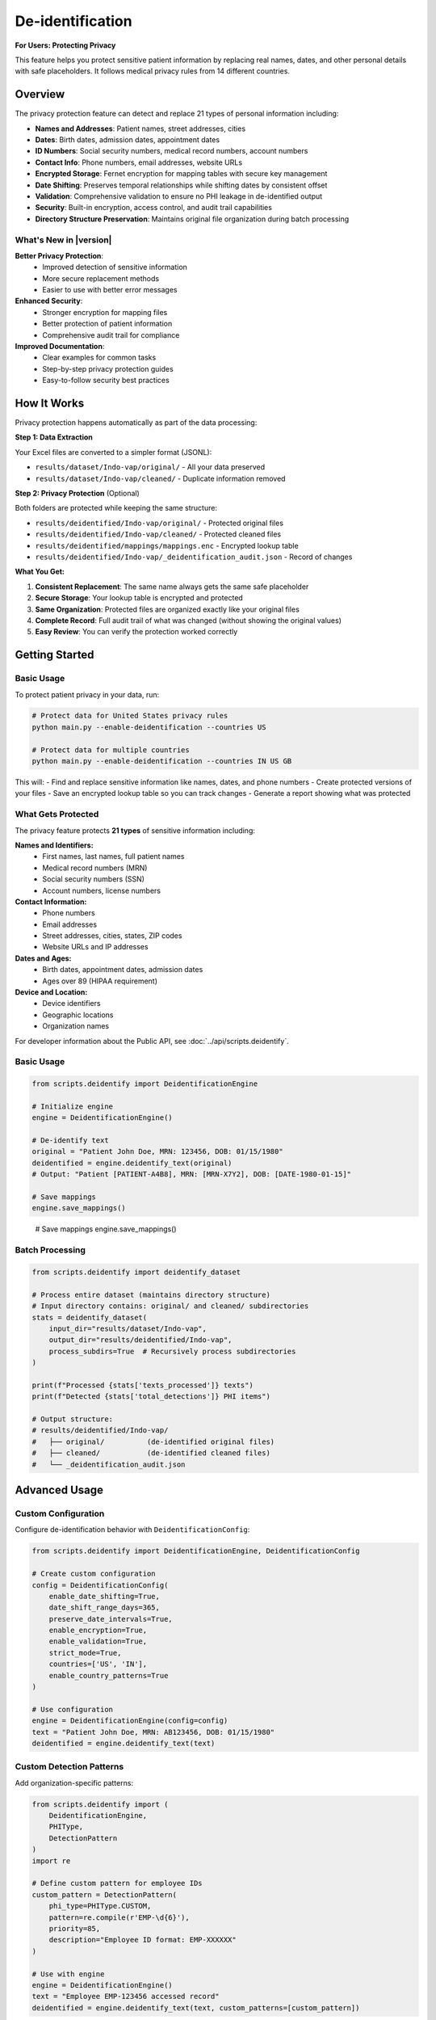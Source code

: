 De-identification
=================

**For Users: Protecting Privacy**

This feature helps you protect sensitive patient information by replacing real names, dates, 
and other personal details with safe placeholders. It follows medical privacy rules from 
14 different countries.

.. versionchanged:: 0.3.0
   Enhanced privacy protection with improved detection and better support for international regulations.

.. seealso::
   For information about privacy rules in specific countries, see :doc:`country_regulations`.

Overview
--------

The privacy protection feature can detect and replace 21 types of personal information including:

* **Names and Addresses**: Patient names, street addresses, cities
* **Dates**: Birth dates, admission dates, appointment dates  
* **ID Numbers**: Social security numbers, medical record numbers, account numbers
* **Contact Info**: Phone numbers, email addresses, website URLs
* **Encrypted Storage**: Fernet encryption for mapping tables with secure key management
* **Date Shifting**: Preserves temporal relationships while shifting dates by consistent offset
* **Validation**: Comprehensive validation to ensure no PHI leakage in de-identified output
* **Security**: Built-in encryption, access control, and audit trail capabilities
* **Directory Structure Preservation**: Maintains original file organization during batch processing

What's New in |version|
~~~~~~~~~~~~~~~~~~~~~~~~

**Better Privacy Protection**:
  - Improved detection of sensitive information
  - More secure replacement methods
  - Easier to use with better error messages

**Enhanced Security**:
  - Stronger encryption for mapping files
  - Better protection of patient information
  - Comprehensive audit trail for compliance

**Improved Documentation**:
  - Clear examples for common tasks
  - Step-by-step privacy protection guides
  - Easy-to-follow security best practices

How It Works
------------

Privacy protection happens automatically as part of the data processing:

**Step 1: Data Extraction**

Your Excel files are converted to a simpler format (JSONL):

* ``results/dataset/Indo-vap/original/`` - All your data preserved
* ``results/dataset/Indo-vap/cleaned/`` - Duplicate information removed

**Step 2: Privacy Protection** (Optional)

Both folders are protected while keeping the same structure:

* ``results/deidentified/Indo-vap/original/`` - Protected original files
* ``results/deidentified/Indo-vap/cleaned/`` - Protected cleaned files
* ``results/deidentified/mappings/mappings.enc`` - Encrypted lookup table
* ``results/deidentified/Indo-vap/_deidentification_audit.json`` - Record of changes

**What You Get:**

1. **Consistent Replacement**: The same name always gets the same safe placeholder
2. **Secure Storage**: Your lookup table is encrypted and protected
3. **Same Organization**: Protected files are organized exactly like your original files
4. **Complete Record**: Full audit trail of what was changed (without showing the original values)
5. **Easy Review**: You can verify the protection worked correctly

Getting Started
---------------

Basic Usage
~~~~~~~~~~~

To protect patient privacy in your data, run:

.. code-block:: bash

   # Protect data for United States privacy rules
   python main.py --enable-deidentification --countries US

   # Protect data for multiple countries
   python main.py --enable-deidentification --countries IN US GB

This will:
- Find and replace sensitive information like names, dates, and phone numbers
- Create protected versions of your files
- Save an encrypted lookup table so you can track changes
- Generate a report showing what was protected

.. _deidentification-what-gets-protected:

What Gets Protected
~~~~~~~~~~~~~~~~~~~

The privacy feature protects **21 types** of sensitive information including:

**Names and Identifiers:**
  - First names, last names, full patient names
  - Medical record numbers (MRN)
  - Social security numbers (SSN)
  - Account numbers, license numbers

**Contact Information:**
  - Phone numbers
  - Email addresses
  - Street addresses, cities, states, ZIP codes
  - Website URLs and IP addresses

**Dates and Ages:**
  - Birth dates, appointment dates, admission dates
  - Ages over 89 (HIPAA requirement)

**Device and Location:**
  - Device identifiers
  - Geographic locations
  - Organization names

For developer information about the Public API, see :doc:`../api/scripts.deidentify`.

.. _deidentification-basic-usage:

Basic Usage
~~~~~~~~~~~

.. code-block:: python

    from scripts.deidentify import DeidentificationEngine

    # Initialize engine
    engine = DeidentificationEngine()

    # De-identify text
    original = "Patient John Doe, MRN: 123456, DOB: 01/15/1980"
    deidentified = engine.deidentify_text(original)
    # Output: "Patient [PATIENT-A4B8], MRN: [MRN-X7Y2], DOB: [DATE-1980-01-15]"

    # Save mappings
    engine.save_mappings()

.. _deidentification-batch-processing:
    # Output: "Patient [PATIENT-A4B8], MRN: [MRN-X7Y2], DOB: [DATE-1980-01-15]"

    # Save mappings
    engine.save_mappings()

Batch Processing
~~~~~~~~~~~~~~~~

.. code-block:: python

    from scripts.deidentify import deidentify_dataset

    # Process entire dataset (maintains directory structure)
    # Input directory contains: original/ and cleaned/ subdirectories
    stats = deidentify_dataset(
        input_dir="results/dataset/Indo-vap",
        output_dir="results/deidentified/Indo-vap",
        process_subdirs=True  # Recursively process subdirectories
    )

    print(f"Processed {stats['texts_processed']} texts")
    print(f"Detected {stats['total_detections']} PHI items")
    
    # Output structure:
    # results/deidentified/Indo-vap/
    #   ├── original/          (de-identified original files)
    #   ├── cleaned/           (de-identified cleaned files)
    #   └── _deidentification_audit.json

.. _deidentification-advanced-usage:

Advanced Usage
--------------

.. _deidentification-with-config:

Custom Configuration
~~~~~~~~~~~~~~~~~~~~

Configure de-identification behavior with ``DeidentificationConfig``:

.. code-block:: python

    from scripts.deidentify import DeidentificationEngine, DeidentificationConfig
    
    # Create custom configuration
    config = DeidentificationConfig(
        enable_date_shifting=True,
        date_shift_range_days=365,
        preserve_date_intervals=True,
        enable_encryption=True,
        enable_validation=True,
        strict_mode=True,
        countries=['US', 'IN'],
        enable_country_patterns=True
    )
    
    # Use configuration
    engine = DeidentificationEngine(config=config)
    text = "Patient John Doe, MRN: AB123456, DOB: 01/15/1980"
    deidentified = engine.deidentify_text(text)

.. _deidentification-custom-patterns:

Custom Detection Patterns
~~~~~~~~~~~~~~~~~~~~~~~~~~

Add organization-specific patterns:

.. code-block:: python

    from scripts.deidentify import (
        DeidentificationEngine,
        PHIType,
        DetectionPattern
    )
    import re
    
    # Define custom pattern for employee IDs
    custom_pattern = DetectionPattern(
        phi_type=PHIType.CUSTOM,
        pattern=re.compile(r'EMP-\d{6}'),
        priority=85,
        description="Employee ID format: EMP-XXXXXX"
    )
    
    # Use with engine
    engine = DeidentificationEngine()
    text = "Employee EMP-123456 accessed record"
    deidentified = engine.deidentify_text(text, custom_patterns=[custom_pattern])

.. _deidentification-validation:

Validation
~~~~~~~~~~

Validate de-identified datasets to ensure no PHI leakage:

.. code-block:: python

    from scripts.deidentify import validate_dataset
    
    # Validate de-identified output
    validation = validate_dataset(
        dataset_dir="results/deidentified/Indo-vap"
    )
    
    if validation['is_valid']:
        print("✓ No PHI detected in output")
    else:
        print(f"⚠ Found {len(validation['potential_phi_found'])} issues")
        for issue in validation['potential_phi_found']:
            print(f"  - {issue['file']}: {issue['text']}")

Command Line Interface
~~~~~~~~~~~~~~~~~~~~~~

.. code-block:: bash

    # Basic usage - processes subdirectories recursively
    python -m scripts.deidentify \
        --input-dir results/dataset/Indo-vap \
        --output-dir results/deidentified/Indo-vap

    # With validation
    python -m scripts.deidentify \
        --input-dir results/dataset/Indo-vap \
        --output-dir results/deidentified/Indo-vap \
        --validate

    # Specify text fields
    python -m scripts.deidentify \
        --input-dir results/dataset/Indo-vap \
        --output-dir results/deidentified/Indo-vap \
        --text-fields patient_name notes diagnosis
        
    # Disable encryption (not recommended)
    python -m scripts.deidentify \
        --input-dir results/dataset/Indo-vap \
        --output-dir results/deidentified/Indo-vap \
        --no-encryption

.. _deidentification-pipeline-integration:

Pipeline Integration
~~~~~~~~~~~~~~~~~~~~

The de-identification step processes both ``original/`` and ``cleaned/`` subdirectories
while maintaining the same file structure in the output directory.

.. code-block:: bash

    # Enable de-identification in main pipeline
    python main.py --enable-deidentification

    # With multi-country support
    python main.py --enable-deidentification --countries IN US GB
    
    # Disable encryption (not recommended for production)
    python main.py --enable-deidentification --no-encryption

**Output Directory Structure:**

.. code-block:: text

    results/
    ├── dataset/
    │   └── Indo-vap/
    │       ├── original/        (extracted JSONL files)
    │       └── cleaned/         (cleaned JSONL files)
    ├── deidentified/
    │   ├── Indo-vap/
    │   │   ├── original/        (de-identified original files)
    │   │   ├── cleaned/         (de-identified cleaned files)
    │   │   └── _deidentification_audit.json
    │   └── mappings/
    │       └── mappings.enc     (encrypted mapping table)
    └── data_dictionary_mappings/

.. important::
   **Version Control Best Practices**
   
   The ``.gitignore`` file is pre-configured with security best practices:
   
   **Safe to Track in Git:**
   
   * ✅ De-identified datasets (``results/deidentified/Indo-vap/``)
   * ✅ Data dictionary mappings (``results/data_dictionary_mappings/``)
   * ✅ Source code and documentation
   
   **Never Commit to Git:**
   
   * ❌ Original datasets with PHI (``results/dataset/``)
   * ❌ Deidentification mappings (``results/deidentified/mappings/``)
   * ❌ Encryption keys (``*.key``, ``*.pem``, ``*.fernet``)
   * ❌ Audit logs (``*_deidentification_audit.json``)
   
   Always review ``git status`` before committing to ensure no PHI/PII files are staged.

Supported PHI/PII Types
-----------------------

The tool detects and de-identifies the following 21 HIPAA identifier types:

Names
~~~~~

* First names
* Last names
* Full names

Medical Identifiers
~~~~~~~~~~~~~~~~~~~

* Medical Record Numbers (MRN)
* Account numbers
* License/certificate numbers

Government Identifiers
~~~~~~~~~~~~~~~~~~~~~~

* Social Security Numbers (SSN)

Contact Information
~~~~~~~~~~~~~~~~~~~

* Phone numbers (US and international formats)
* Email addresses
* Fax numbers

Geographic Information
~~~~~~~~~~~~~~~~~~~~~~

* Street addresses
* Cities
* States
* ZIP codes

Temporal Information
~~~~~~~~~~~~~~~~~~~~

* Dates (all formats including DOB)
* Ages over 89 (HIPAA requirement)

Technical Identifiers
~~~~~~~~~~~~~~~~~~~~~

* Device identifiers
* URLs
* IP addresses (IPv4)

Custom Identifiers
~~~~~~~~~~~~~~~~~~

* Easy to extend with new detection rules
* User-defined PHI types

Pseudonym Formats
-----------------

Different PHI types use different pseudonym formats:

.. list-table::
   :header-rows: 1
   :widths: 20 30 50

   * - PHI Type
     - Example Original
     - Pseudonym Format
   * - Name
     - John Doe
     - ``[PATIENT-A4B8C2]``
   * - MRN
     - AB123456
     - ``[MRN-X7Y2Z9]``
   * - SSN
     - 123-45-6789
     - ``[SSN-Q3W8E5]``
   * - Phone
     - (555) 123-4567
     - ``[PHONE-E5R7T9]``
   * - Email
     - patient@example.com
     - ``[EMAIL-T9Y3U8]``
   * - Date
     - 01/15/1980
     - Shifted date or ``[DATE-1]``
   * - Address
     - 123 Main St
     - ``[STREET-Z2X5C8]``
   * - ZIP
     - 12345
     - ``[ZIP-K9L4M7]``
   * - Age >89
     - Age 92
     - ``[AGE-K4L8P6]``

Configuration
-------------

Directory Structure Processing
~~~~~~~~~~~~~~~~~~~~~~~~~~~~~~~

The de-identification tool automatically processes subfolders to maintain 
the same file structure between input and output directories:

.. code-block:: python

    from scripts.deidentify import deidentify_dataset

    # Process with subdirectories (default)
    stats = deidentify_dataset(
        input_dir="results/dataset/Indo-vap",
        output_dir="results/deidentified/Indo-vap",
        process_subdirs=True  # Recursively process all subdirectories
    )
    
    # Process only top-level files (no subdirectories)
    stats = deidentify_dataset(
        input_dir="results/dataset/Indo-vap",
        output_dir="results/deidentified/Indo-vap",
        process_subdirs=False  # Only process files in the root directory
    )

**Features:**

* Maintains relative directory structure in output
* Processes both ``original/`` and ``cleaned/`` subdirectories
* Creates output directories automatically
* Preserves file naming conventions
* Single mapping table shared across all subdirectories

DeidentificationConfig
~~~~~~~~~~~~~~~~~~~~~~

.. code-block:: python

    from scripts.deidentify import DeidentificationConfig, DeidentificationEngine

    config = DeidentificationConfig(
        # Date shifting
        enable_date_shifting=True,
        date_shift_range_days=365,
        preserve_date_intervals=True,
        
        # Security
        enable_encryption=True,
        encryption_key=None,  # Auto-generate if None
        
        # Validation
        enable_validation=True,
        strict_mode=True,
        
        # Logging
        log_detections=True,
        log_level=logging.INFO
    )

    engine = DeidentificationEngine(config=config)

Custom PHI Patterns
~~~~~~~~~~~~~~~~~~~

.. code-block:: python

    from scripts.deidentify import DetectionPattern, PHIType
    import re

    # Define custom pattern
    custom_pattern = DetectionPattern(
        phi_type=PHIType.CUSTOM,
        pattern=re.compile(r'\bSTUDY-\d{4}\b'),
        priority=85,
        description="Custom Study ID format"
    )

    # Use in de-identification
    deidentified = engine.deidentify_text(
        text="Study ID: STUDY-1234",
        custom_patterns=[custom_pattern]
    )

Advanced Features
-----------------

Date Shifting
~~~~~~~~~~~~~

Date shifting preserves temporal relationships while obscuring actual dates.
The date shifter automatically uses intelligent multi-format parsing with country-specific defaults:

.. code-block:: python

    from scripts.deidentify import DateShifter

    # For India (DD/MM/YYYY format priority)
    shifter_india = DateShifter(
        shift_range_days=365,
        preserve_intervals=True,
        country_code="IN"
    )

    # All dates shift by same offset, format preserved
    date1 = shifter_india.shift_date("04/09/2014")  # September 4, 2014 (DD/MM/YYYY)
    date2 = shifter_india.shift_date("09/09/2014")  # September 9, 2014
    # Output: 14/12/2013, 19/12/2013 (5 days interval preserved)
    
    # ISO 8601 format also supported
    date3 = shifter_india.shift_date("2014-09-04")  # September 4, 2014
    # Output: 2013-12-14 (format preserved)

    # For United States (MM/DD/YYYY format priority)
    shifter_us = DateShifter(
        shift_range_days=365,
        preserve_intervals=True,
        country_code="US"
    )

    date4 = shifter_us.shift_date("04/09/2014")  # April 9, 2014 (MM/DD/YYYY)
    # Output: Different interpretation due to country format

**Supported Date Formats** (auto-detected):

* **ISO 8601**: ``YYYY-MM-DD`` (e.g., 2014-09-04) - International standard, all countries
* **Slash-separated**: ``DD/MM/YYYY`` or ``MM/DD/YYYY`` (e.g., 04/09/2014)
* **Hyphen-separated**: ``DD-MM-YYYY`` or ``MM-DD-YYYY`` (e.g., 04-09-2014)
* **Dot-separated**: ``DD.MM.YYYY`` (e.g., 04.09.2014) - European format

**Primary Format by Country:**

* **DD/MM/YYYY** (Day first): India (IN), UK (GB), Australia (AU), Indonesia (ID), 
  Brazil (BR), South Africa (ZA), EU countries, Kenya (KE), Nigeria (NG), 
  Ghana (GH), Uganda (UG)
* **MM/DD/YYYY** (Month first): United States (US), Philippines (PH), Canada (CA)

**Key Features:**

* Intelligent multi-format detection (tries multiple formats automatically)
* Original format preservation (shifted dates maintain the input format)
* Consistent offset across all dates in a dataset
* Temporal relationships preserved (intervals between dates maintained)
* Country-specific format priority
* Fallback to [DATE-HASH] placeholder only if all formats fail

Understanding Date Format Handling
^^^^^^^^^^^^^^^^^^^^^^^^^^^^^^^^^^^

.. versionadded:: 0.6.0
   Improved date parsing with country-specific format priority and smart validation.

The date shifter uses an intelligent algorithm to handle ambiguous dates correctly:

**The Ambiguity Problem**

Dates like ``08/09/2020`` or ``12/12/2012`` can be interpreted in multiple ways:

.. list-table::
   :header-rows: 1
   :widths: 20 25 25 30

   * - Date String
     - US Format (MM/DD)
     - India Format (DD/MM)
     - Ambiguity
   * - ``08/09/2020``
     - August 9, 2020
     - September 8, 2020
     - ⚠️ Both valid
   * - ``12/12/2012``
     - December 12, 2012
     - December 12, 2012
     - ⚠️ Symmetric date
   * - ``13/05/2020``
     - ❌ Invalid (no 13th month)
     - May 13, 2020
     - ✅ Unambiguous
   * - ``05/25/2020``
     - May 25, 2020
     - ❌ Invalid (no 25th month)
     - ✅ Unambiguous

**The Solution: Country-Based Priority with Smart Validation**

The date shifter uses a three-step algorithm:

1. **Try ISO 8601 First** (``YYYY-MM-DD``): Always unambiguous, works for all countries
2. **Try Country-Specific Format**: Use the country's preferred interpretation
3. **Smart Validation**: Reject formats that are logically impossible

**Algorithm Details:**

.. code-block:: python

    # Example: Processing "13/05/2020" for India (DD/MM preference)
    
    Step 1: Try ISO 8601 (YYYY-MM-DD)
      Result: ❌ Doesn't match pattern
    
    Step 2: Try DD/MM/YYYY (India preference)
      Parse: ✅ Day=13, Month=05 (May 13, 2020)
      Validate: first_num=13 > 12 ✅ Valid (day can be >12)
      Result: ✅ Success! → May 13, 2020
    
    # Example: Processing "13/05/2020" for USA (MM/DD preference)
    
    Step 1: Try ISO 8601 (YYYY-MM-DD)
      Result: ❌ Doesn't match pattern
    
    Step 2: Try MM/DD/YYYY (USA preference)
      Parse: ❌ Month=13 is invalid (only 12 months)
      Result: Parsing fails, try next format
    
    Step 3: Try DD/MM/YYYY (fallback)
      Parse: ✅ Day=13, Month=05
      Result: ✅ Success! → May 13, 2020

**Smart Validation Rules:**

* If first number > 12 → **Must be day** (can't be month)
* If second number > 12 → **Must be day** (can't be month)  
* If both numbers ≤ 12 → **Trust country preference** (ambiguous case)

**Examples by Country:**

.. code-block:: python

    from scripts.deidentify import DateShifter
    
    # India: DD/MM/YYYY preference
    shifter_india = DateShifter(country_code="IN")
    
    shifter_india.shift_date("2020-01-15")   # ISO → Always Jan 15, 2020
    shifter_india.shift_date("13/05/2020")   # Unambiguous → May 13, 2020
    shifter_india.shift_date("08/09/2020")   # Ambiguous → Sep 8, 2020 (DD/MM)
    shifter_india.shift_date("12/12/2012")   # Symmetric → Dec 12, 2012 (DD/MM)
    
    # United States: MM/DD/YYYY preference
    shifter_us = DateShifter(country_code="US")
    
    shifter_us.shift_date("2020-01-15")      # ISO → Always Jan 15, 2020
    shifter_us.shift_date("13/05/2020")      # Unambiguous → May 13, 2020
    shifter_us.shift_date("08/09/2020")      # Ambiguous → Aug 9, 2020 (MM/DD)
    shifter_us.shift_date("12/12/2012")      # Symmetric → Dec 12, 2012 (MM/DD)

**Best Practices:**

1. **Use ISO 8601 when possible** (``YYYY-MM-DD``): Eliminates all ambiguity
2. **Set country code correctly**: Ensures consistent interpretation within your dataset
3. **Validate output**: Review shifted dates to ensure they make sense
4. **Document format**: Record which format your source data uses

.. tip::
   For symmetric dates like ``12/12/2012`` or ``01/01/2020``, the interpretation 
   doesn't affect the result since both formats yield the same date. However, 
   consistency is still maintained for audit purposes.

.. warning::
   Mixing date formats within a single dataset (e.g., some files using DD/MM and 
   others using MM/DD) can lead to inconsistent interpretations. Always use a 
   consistent format across your dataset, preferably ISO 8601.

Encrypted Mapping Storage
~~~~~~~~~~~~~~~~~~~~~~~~~~

Mapping tables are stored in a centralized location within the ``results/deidentified/mappings/``
directory:

.. code-block:: python

    from cryptography.fernet import Fernet
    from scripts.deidentify import DeidentificationConfig

    # Generate and save key
    encryption_key = Fernet.generate_key()
    with open('encryption_key.bin', 'wb') as f:
        f.write(encryption_key)

    # Use encrypted storage
    config = DeidentificationConfig(
        enable_encryption=True,
        encryption_key=encryption_key
    )

    engine = DeidentificationEngine(config=config)
    
    # Mappings stored in: results/deidentified/mappings/mappings.enc
    # This single mapping file is used across all datasets and subdirectories

Record De-identification
~~~~~~~~~~~~~~~~~~~~~~~~~

.. code-block:: python

    # De-identify structured records
    record = {
        "patient_name": "John Doe",
        "mrn": "123456",
        "notes": "Patient has diabetes. DOB: 01/15/1980",
        "lab_value": 95.5  # Numeric field preserved
    }

    # Specify which fields to de-identify
    deidentified = engine.deidentify_record(
        record,
        text_fields=["patient_name", "notes"]
    )

Validation
~~~~~~~~~~

.. code-block:: python

    # Validate de-identified text
    is_valid, issues = engine.validate_deidentification(deidentified_text)

    if not is_valid:
        print(f"Validation failed! Issues: {issues}")
    else:
        print("✓ No PHI detected")

    # Validate entire dataset (processes all subdirectories)
    from scripts.deidentify import validate_dataset

    validation_results = validate_dataset(
        "results/deidentified/Indo-vap"
    )

    print(f"Valid: {validation_results['is_valid']}")
    print(f"Issues: {len(validation_results['potential_phi_found'])}")
    print(f"Files validated: {validation_results['total_files']}")
    print(f"Records validated: {validation_results['total_records']}")

Security
--------

Encryption
~~~~~~~~~~

Mapping storage uses **Fernet** (symmetric encryption):

* Encryption method: AES-128 in CBC mode
* Key management: Separate from data files
* Format: Base64-encoded encrypted JSON

Cryptographic Pseudonyms
~~~~~~~~~~~~~~~~~~~~~~~~~

Pseudonyms are generated using:

* Hash method: SHA-256 hashing
* Salt: Random or deterministic per session
* Encoding: Base32 for readability
* Property: Irreversible without mapping table

Best Practices
~~~~~~~~~~~~~~

1. **Protect Encryption Keys**

   * Store keys separately from mapping files
   * Use key management systems in production
   * Rotate keys periodically

2. **Enable Validation**

   * Always validate after de-identification
   * Manual review of sample outputs
   * Regular updates to detection rules

3. **Audit Logging**

   * Enable comprehensive logging
   * Monitor for validation failures
   * Track mapping usage

4. **Access Control**

   * Restrict access to mapping files
   * Separate re-identification permissions
   * Log all mapping exports

HIPAA Compliance
~~~~~~~~~~~~~~~~

The tool follows HIPAA Safe Harbor requirements:

✓ Removes all 18 HIPAA identifiers

✓ Ages over 89 handled appropriately

✓ Geographic subdivisions (ZIP codes) de-identified

✓ Dates shifted to preserve intervals

✓ No re-identification without authorization

Performance
-----------

Benchmarks
~~~~~~~~~~

Typical performance on modern hardware:

* **Text Processing**: ~1,000 records/second
* **Detection Speed**: ~500 KB/second
* **Mapping Lookup**: O(1) average case
* **Encryption Overhead**: ~5-10% slowdown

Optimization Tips
~~~~~~~~~~~~~~~~~

1. **Batch Processing**: Process files in parallel
2. **Detection Order**: Put common items first
3. **Caching**: Pseudonyms cached automatically
4. **Validation**: Disable in production if pre-validated

Examples
--------

See ``scripts/deidentify.py`` ``--help`` for command-line usage:

.. code-block:: bash

    python -m scripts.deidentify --help

Examples include:

1. Basic text de-identification
2. Consistent pseudonyms
3. Structured record de-identification
4. Custom patterns
5. Date shifting
6. Batch processing
7. Validation workflow
8. Mapping management
9. Security features

Testing
-------

The de-identification tool can be tested using the main process:

.. code-block:: bash

    # Test on a small dataset
    python main.py --enable-deidentification

Expected Output
~~~~~~~~~~~~~~~

When processing the Indo-vap dataset:

.. code-block:: text

    De-identifying files: 100%|██████████| 86/86 [00:08<00:00, 10.34it/s]
    INFO:reportalin:De-identification complete:
    INFO:reportalin:  Texts processed: 1854110
    INFO:reportalin:  Total detections: 365620
    INFO:reportalin:  Unique mappings: 5398
    INFO:reportalin:  Output structure:
    INFO:reportalin:    - results/deidentified/Indo-vap/original/  (de-identified original files)
    INFO:reportalin:    - results/deidentified/Indo-vap/cleaned/   (de-identified cleaned files)

**What happens:**

* Processes both ``original/`` and ``cleaned/`` subdirectories (43 files each = 86 total)
* Detects and replaces PHI/PII in all string fields
* Creates 5,398 unique pseudonym mappings
* Generates encrypted mapping table at ``results/deidentified/mappings/mappings.enc``
* Exports audit log at ``results/deidentified/Indo-vap/_deidentification_audit.json``

**Sample De-identification:**

Before:

.. code-block:: json

    {
        "HHC1": "10200009B",
        "TST_DAT1": "2014-06-11 00:00:00",
        "TST_ENDAT1": "2014-06-14 00:00:00"
    }

After:

.. code-block:: json

    {
        "HHC1": "[MRN-XTHM4A]",
        "TST_DAT1": "[DATE-A4A986]",
        "TST_ENDAT1": "[DATE-B3C874]"
    }

Verification
~~~~~~~~~~~~~

✓ Detection for all PHI types

✓ Pseudonym consistency

✓ Date shifting and intervals

✓ Mapping storage and encryption

✓ Batch processing

✓ Validation

✓ Edge cases and error handling

Troubleshooting
---------------

Common Issues
~~~~~~~~~~~~~

**"No files matching '*.jsonl' found"**

.. code-block:: python

    # Solution: Ensure extraction step completed first
    python main.py --skip-deidentification  # Run extraction
    python main.py --enable-deidentification --skip-extraction  # Then deidentify

**Encryption error - "cryptography package not available"**

.. code-block:: bash

    # Solution: Install cryptography
    pip install cryptography>=41.0.0

**Validation fails on de-identified text**

.. code-block:: python

    # Solution: Check detection order and exclusions
    engine.validate_deidentification(text)

**Dates not shifting consistently**

.. code-block:: python

    # Solution: Enable interval preservation
    config = DeidentificationConfig(
        enable_date_shifting=True,
        preserve_date_intervals=True
    )

**Custom patterns not detected**

.. code-block:: python

    # Solution: Increase priority
    custom_pattern = DetectionPattern(
        phi_type=PHIType.CUSTOM,
        pattern=your_detection_rule,
        priority=90  # Higher priority
    )

**Output directory structure different from input**

.. code-block:: python

    # Solution: Ensure process_subdirs is enabled
    stats = deidentify_dataset(
        input_dir="results/dataset/Indo-vap",
        output_dir="results/deidentified/Indo-vap",
        process_subdirs=True  # Must be True to preserve structure
    )

**"Could not parse date" warnings**

.. code-block:: text

    # The tool uses smart multi-format date recognition
    # Supported formats (auto-detected, original format preserved):
    #   - YYYY-MM-DD: ISO 8601 standard (e.g., 2014-09-04)
    #   - DD/MM/YYYY or MM/DD/YYYY: Slash-separated (e.g., 04/09/2014)
    #   - DD-MM-YYYY or MM-DD-YYYY: Hyphen-separated (e.g., 04-09-2014)
    #   - DD.MM.YYYY: Dot-separated European format (e.g., 04.09.2014)
    # 
    # Format priority based on country:
    #   - DD/MM/YYYY priority: India, UK, Australia, Indonesia, Brazil, South Africa, EU, Kenya, Nigeria, Ghana, Uganda
    #   - MM/DD/YYYY priority: United States, Philippines, Canada
    # 
    # Only truly unsupported formats are replaced with [DATE-HASH] placeholders

**Date format interpretation and preservation**

The date shifter automatically tries multiple formats and preserves the original format:

.. code-block:: text

    For India (IN) with DD/MM/YYYY priority:
    - Input: 04/09/2014 → Interpreted as September 4, 2014 (DD/MM/YYYY)
    - Output: 14/12/2013 (format preserved: DD/MM/YYYY)
    
    - Input: 2014-09-04 → Interpreted as September 4, 2014 (ISO 8601)
    - Output: 2013-12-14 (format preserved: YYYY-MM-DD)
    
    For United States (US) with MM/DD/YYYY priority:
    - Input: 04/09/2014 → Interpreted as April 9, 2014 (MM/DD/YYYY)
    - Output: 10/23/2013 (format preserved: MM/DD/YYYY)
    
    - Input: 2014-04-09 → Interpreted as April 9, 2014 (ISO 8601)
    - Output: 2013-10-23 (format preserved: YYYY-MM-DD)
    
    For all countries:
    - 2014-09-04 is interpreted as September 4, 2014 (YYYY-MM-DD)
    - Replaced with: [DATE-HASH] pseudonym

Technical Reference
-------------------

For complete technical details, see the :doc:`../api/scripts.deidentify` documentation.

Key Classes
~~~~~~~~~~~

* :class:`scripts.deidentify.DeidentificationEngine` - Main processing engine
* :class:`scripts.deidentify.PseudonymGenerator` - Pseudonym generation
* :class:`scripts.deidentify.DateShifter` - Date shifting
* :class:`scripts.deidentify.MappingStore` - Encrypted storage
* :class:`scripts.deidentify.PatternLibrary` - PHI patterns

Key Functions
~~~~~~~~~~~~~

* :func:`scripts.deidentify.deidentify_dataset` - Batch processing
* :func:`scripts.deidentify.validate_dataset` - Dataset validation

Migration Guide
---------------

**Breaking Changes**: None - The de-identification tool is fully backward compatible

**New Features** (Available in current version):

1. **Use Explicit Imports** (Recommended):

   .. code-block:: python
   
      # Recommended import style
      from scripts.deidentify import DeidentificationEngine
      engine = DeidentificationEngine()

2. **Type Checking Benefits**:
   
   If you use type checkers (mypy, pyright), you'll get better type inference:
   
   .. code-block:: python
   
      # Type checkers now understand return types
      result: None = engine.save_mappings()  # Correctly inferred as None

3. **API Discovery**:
   
   You can now see exactly what's public:
   
   .. code-block:: python
   
      from scripts import deidentify
      print(deidentify.__all__)
      # ['PHIType', 'DetectionPattern', 'DeidentificationConfig', ...]

**No Changes Required**: All existing code continues to work without modification.

See Also
--------

**Related User Guides**:

* :doc:`quickstart` - Getting started with RePORTaLiN
* :doc:`usage` - General usage guide and examples
* :doc:`configuration` - De-identification configuration options
* :doc:`country_regulations` - Country-specific privacy compliance
* :doc:`troubleshooting` - Common issues and solutions

**API & Technical References**:

* :doc:`../api/scripts.deidentify` - Complete technical documentation
* :doc:`../developer_guide/contributing` - Best practices for error handling and design
* :doc:`../developer_guide/extending` - Extending de-identification features
* :doc:`../changelog` - Version 0.0.6 changelog

**External Resources**:

* `HIPAA Safe Harbor Method <https://www.hhs.gov/hipaa/for-professionals/privacy/special-topics/de-identification/index.html>`_ - Official HIPAA de-identification guidance
* `GDPR Article 4(5) <https://gdpr.eu/article-4-definitions/>`_ - GDPR pseudonymization definition
* `DPDPA 2023 (India) <https://www.meity.gov.in/writereaddata/files/Digital%20Personal%20Data%20Protection%20Act%202023.pdf>`_ - Indian data protection regulations

